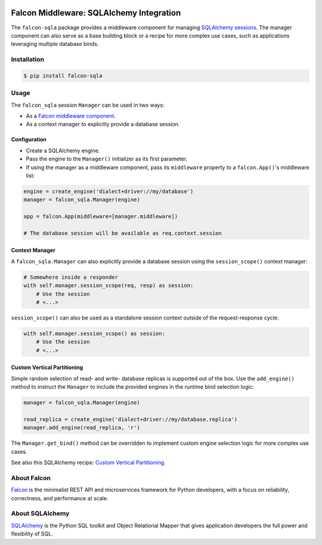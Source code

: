 |Build Status| |PyPi| |Documentation| |codecov.io|

Falcon Middleware: SQLAlchemy Integration
=========================================

The ``falcon-sqla`` package provides a middleware component for managing
`SQLAlchemy sessions <https://docs.sqlalchemy.org/orm/session_api.html#Session>`_.
The manager component can also serve as a base building block or a recipe for
more complex use cases, such as applications leveraging multiple database
binds.


Installation
------------

.. code:: bash

    $ pip install falcon-sqla


Usage
-----

The ``falcon_sqla`` session ``Manager`` can be used in two ways:

* As a `Falcon middleware component
  <https://falcon.readthedocs.io/en/stable/api/middleware.html>`_.
* As a context manager to explicitly provide a database session.


Configuration
^^^^^^^^^^^^^

* Create a SQLAlchemy engine.
* Pass the engine to the ``Manager()`` initializer as its first parameter.
* If using the manager as a middleware component, pass its ``middleware``
  property to a ``falcon.App()``\'s middleware list:

.. code:: python

    engine = create_engine('dialect+driver://my/database')
    manager = falcon_sqla.Manager(engine)

    app = falcon.App(middleware=[manager.middleware])

    # The database session will be available as req.context.session

Context Manager
^^^^^^^^^^^^^^^

A ``falcon_sqla.Manager`` can also explicitly provide a database session using
the ``session_scope()`` context manager:

.. code:: python

    # Somewhere inside a responder
    with self.manager.session_scope(req, resp) as session:
        # Use the session
        # <...>

``session_scope()`` can also be used as a standalone session context outside of
the request-response cycle:

.. code:: python

    with self.manager.session_scope() as session:
        # Use the session
        # <...>

Custom Vertical Partitioning
^^^^^^^^^^^^^^^^^^^^^^^^^^^^

Simple random selection of read- and write- database replicas is supported
out of the box. Use the ``add_engine()`` method to instruct the ``Manager`` to
include the provided engines in the runtime bind selection logic:

.. code:: python

    manager = falcon_sqla.Manager(engine)

    read_replica = create_engine('dialect+driver://my/database.replica')
    manager.add_engine(read_replica, 'r')


The ``Manager.get_bind()`` method can be overridden to implement custom engine
selection logic for more complex use cases.

See also this SQLAlchemy recipe:
`Custom Vertical Partitioning
<https://docs.sqlalchemy.org/orm/persistence_techniques.html#custom-vertical-partitioning>`_.


About Falcon
------------

`Falcon <https://falconframework.org/>`_ is the minimalist REST API and
microservices framework for Python developers, with a focus on reliability,
correctness, and performance at scale.


About SQLAlchemy
----------------

`SQLAlchemy <https://www.sqlalchemy.org/>`_ is the Python SQL toolkit and
Object Relational Mapper that gives application developers the full power and
flexibility of SQL.


.. |Build Status| image:: https://github.com/vytas7/falcon-sqla/workflows/tox/badge.svg
   :target: https://github.com/vytas7/falcon-sqla/actions?query=workflow%3A%22tox%22

.. |PyPi| image:: https://img.shields.io/pypi/v/falcon-sqla.svg
   :target: https://pypi.python.org/pypi/falcon-sqla

.. |Documentation| image:: https://readthedocs.org/projects/falcon-sqla/badge/?version=latest
   :target: https://falcon-sqla.readthedocs.io/en/latest/

.. |codecov.io| image:: https://codecov.io/gh/vytas7/falcon-sqla/branch/master/graphs/badge.svg
   :target: http://codecov.io/gh/vytas7/falcon-sqla
